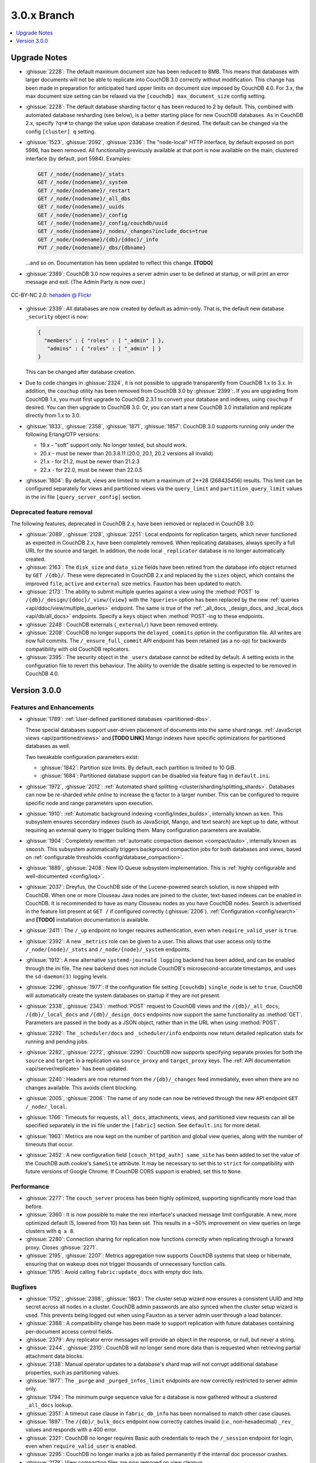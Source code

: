 .. Licensed under the Apache License, Version 2.0 (the "License"); you may not
.. use this file except in compliance with the License. You may obtain a copy of
.. the License at
..
..   http://www.apache.org/licenses/LICENSE-2.0
..
.. Unless required by applicable law or agreed to in writing, software
.. distributed under the License is distributed on an "AS IS" BASIS, WITHOUT
.. WARRANTIES OR CONDITIONS OF ANY KIND, either express or implied. See the
.. License for the specific language governing permissions and limitations under
.. the License.

.. _release/3.0.x:

============
3.0.x Branch
============

.. contents::
    :depth: 1
    :local:

.. _release/3.0.x/upgrade:

Upgrade Notes
=============

* :ghissue:`2228`: The default maximum document size has been reduced to 8MB. This means
  that databases with larger documents will not be able to replicate into CouchDB 3.0
  correctly without modification. This change has been made in preparation for
  anticipated hard upper limits on document size imposed by CouchDB 4.0. For 3.x,
  the max document size setting can be relaxed via the ``[couchdb] max_document_size``
  config setting.

* :ghissue:`2228`: The default database sharding factor ``q`` has been reduced to 2 by
  default. This, combined with automated database resharding (see below), is a better
  starting place for new CouchDB databases. As in CouchDB 2.x, specify ``?q=#`` to
  change the value upon database creation if desired. The default can be changed
  via the config ``[cluster] q`` setting.

* :ghissue:`1523`, :ghissue:`2092`, :ghissue:`2336`: The "node-local" HTTP interface,
  by default exposed on port 5986, has been removed. All functionality previously
  available at that port is now available on the main, clustered interface (by default,
  port 5984). Examples:

  .. code-block:: javascript

    GET /_node/{nodename}/_stats
    GET /_node/{nodename}/_system
    GET /_node/{nodename}/_restart
    GET /_node/{nodename}/_all_dbs
    GET /_node/{nodename}/_uuids
    GET /_node/{nodename}/_config
    GET /_node/{nodename}/_config/couchdb/uuid
    GET /_node/{nodename}/_nodes/_changes?include_docs=true
    GET /_node/{nodename}/{db}/{ddoc}/_info
    PUT /_node/{nodename}/_dbs/{dbname}

  ...and so on. Documentation has been updated to reflect this change. **[TODO]**

* :ghissue:`2389`: CouchDB 3.0 now requires a server admin user to be defined at
  startup, or will print an error message and exit. (The Admin Party is now over.)

.. figure:: ../../images/23379351593_0c480537de_q.jpg
  :align: center
  :alt: Dizzy the cat with a Santa hat.

  CC-BY-NC 2.0: `hehaden @ Flickr <https://www.flickr.com/photos/hellie55/23379351593/>`_

* :ghissue:`2339`: All databases are now created by default as admin-only. That is, the
  default new database ``_security`` object is now:

  .. code-block:: javascript

    {
      "members" : { "roles" : [ "_admin" ] },
       "admins" : { "roles" : [ "_admin" ] }
    }

  This can be changed after database creation.

* Due to code changes in :ghissue:`2324`, it is not possible to upgrade transparently from
  CouchDB 1.x to 3.x. In addition, the ``couchup`` utility has been removed from CouchDB
  3.0 by :ghissue:`2399`:. If you are upgrading from CouchDB 1.x, you must first upgrade
  to CouchDB 2.3.1 to convert your database and indexes, using ``couchup`` if desired.
  You can then upgrade to CouchDB 3.0. Or, you can start a new CouchDB 3.0 installation
  and replicate directly from 1.x to 3.0.

* :ghissue:`1833`, :ghissue:`2358`, :ghissue:`1871`, :ghissue:`1857`: CouchDB 3.0 supports
  running only under the following Erlang/OTP versions:

  * 19.x - "soft" support only. No longer tested, but should work.
  * 20.x - must be newer than 20.3.8.11 (20.0, 20.1, 20.2 versions all invalid)
  * 21.x - for 21.2, must be newer than 21.2.3
  * 22.x - for 22.0, must be newer than 22.0.5

* :ghissue:`1804`: By default, views are limited to return a maximum of 2**28 (268435456)
  results. This limit can be configured separately for views and partitioned views via
  the ``query_limit`` and ``partition_query_limit`` values in the ini file
  ``[query_server_config]`` section.

Deprecated feature removal
--------------------------

The following features, deprecated in CouchDB 2.x, have been removed or replaced in
CouchDB 3.0:

* :ghissue:`2089`, :ghissue:`2128`, :ghissue:`2251`: Local endpoints for replication
  targets, which never functioned as expected in CouchDB 2.x, have been completely
  removed. When replicating databases, always specify a full URL for the source and
  target. In addition, the node local ``_replicator`` database is no longer automatically
  created.

* :ghissue:`2163`: The ``disk_size`` and ``data_size`` fields have been retired from the
  database info object returned by ``GET /{db}/``. These were deprecated in CouchDB 2.x
  and replaced by the ``sizes`` object, which contains the improved ``file``,
  ``active`` and ``external`` size metrics. Fauxton has been updated to match.

* :ghissue:`2173`: The ability to submit multiple queries against a view using
  the :method:`POST` to ``/{db}/_design/{ddoc}/_view/{view}`` with the
  ``?queries=`` option has been replaced by the new :ref:`queries
  <api/ddoc/view/multiple_queries>` endpoint. The same is true of the
  :ref:`_all_docs, _design_docs, and _local_docs <api/db/all_docs>` endpoints.
  Specify a ``keys`` object when :method:`POST`-ing to these endpoints.

* :ghissue:`2248`: CouchDB externals (``_external/``) have been removed entirely.

* :ghissue:`2208`: CouchDB no longer supports the ``delayed_commits`` option in the
  configuration file. All writes are now full commits. The ``/_ensure_full_commit``
  API endpoint has been retained (as a no-op) for backwards compatibility with old
  CouchDB replicators.

* :ghissue:`2395`: The security object in the ``_users`` database cannot be edited by
  default. A setting exists in the configuration file to revert this behaviour. The
  ability to override the disable setting is expected to be removed in CouchDB 4.0.

.. _release/3.0.0:

Version 3.0.0
=============

Features and Enhancements
-------------------------

.. rst-class:: open

* :ghissue:`1789`: :ref:`User-defined partitioned databases <partitioned-dbs>`.

  These special databases support user-driven placement of documents into the same
  shard range. :ref:`JavaScript views <api/partitioned/views>` and **[TODO LINK]** Mango
  indexes have specific optimizations for partitioned databases as well.

  Two tweakable configuration parameters exist:

  * :ghissue:`1842`: Partition size limits. By default, each partition is limited
    to 10 GiB.
  * :ghissue:`1684`: Partitioned database support can be disabled via feature
    flag in ``default.ini``.

* :ghissue:`1972`, :ghissue:`2012`: :ref:`Automated shard splitting
  <cluster/sharding/splitting_shards>`.  Databases can now be re-sharded *while online*
  to increase the ``q`` factor to a larger number. This can be configured to
  require specific node and range parameters upon execution.

* :ghissue:`1910`: :ref:`Automatic background indexing <config/index_builds>`,
  internally known as ``ken``. This subsystem ensures secondary indexes (such
  as JavaScript, Mango, and text search) are kept up to date, without requiring
  an external query to trigger building them. Many configuration parameters are
  available.

* :ghissue:`1904`: Completely rewritten :ref:`automatic compaction daemon
  <compact/auto>`, internally known as ``smoosh``. This subsystem automatically
  triggers background compaction jobs for both databases and views, based on
  :ref:`configurable thresholds <config/database_compaction>`.

* :ghissue:`1889`, :ghissue:`2408`: New IO Queue subsystem implementation.
  This is :ref:`highly configurable and well-documented <config/ioq>`.

* :ghissue:`2037`: Dreyfus, the CouchDB side of the Lucene-powered search solution, is now
  shipped with CouchDB. When one or more Clouseau Java nodes are joined to the cluster,
  text-based indexes can be enabled in CouchDB. It is recommended to have as many Clouseau
  nodes as you have CouchDB nodes. Search is advertised in the feature list present at
  ``GET /`` if configured correctly (:ghissue:`2206`).  :ref:`Configuration
  <config/search>` and **[TODO]** installation documentation is available.

* :ghissue:`2411`: The ``/_up`` endpoint no longer requires authentication, even when
  ``require_valid_user`` is ``true``.

* :ghissue:`2392`: A new ``_metrics`` role can be given to a user. This allows that
  user access only to the ``/_node/{node}/_stats`` and ``/_node/{node}/_system``
  endpoints.

* :ghissue:`1912`: A new alternative ``systemd-journald logging`` backend has been added,
  and can be enabled through the ini file. The new backend does not include CouchDB's
  microsecond-accurate timestamps, and uses the ``sd-daemon(3)`` logging levels.

* :ghissue:`2296`, :ghissue:`1977`: If the configuration file setting ``[couchdb]``
  ``single_node`` is set to ``true``, CouchDB will automatically create the system
  databases on startup if they are not present.

* :ghissue:`2338`, :ghissue:`2343`: :method:`POST` request to CouchDB views and the
  ``/{db}/_all_docs``, ``/{db}/_local_docs`` and ``/{db}/_design_docs`` endpoints now
  support the same functionality as :method:`GET`.  Parameters are passed in the body as a
  JSON object, rather than in the URL when using :method:`POST`.

* :ghissue:`2292`: The ``_scheduler/docs`` and ``_scheduler/info`` endpoints now return
  detailed replication stats for running and pending jobs.

* :ghissue:`2282`, :ghissue:`2272`, :ghissue:`2290`: CouchDB now supports specifying
  separate proxies for both the ``source`` and ``target`` in a replication via
  ``source_proxy`` and ``target_proxy`` keys. The :ref:`API documentation
  <api/server/replicate>` has been updated.

* :ghissue:`2240`: Headers are now returned from the ``/{db}/_changes`` feed
  immediately, even when there are no changes available. This avoids client
  blocking.

* :ghissue:`2005`, :ghissue:`2006`: The name of any node can now be retrieved through
  the new API endpoint ``GET /_node/_local``.

* :ghissue:`1766`: Timeouts for requests, ``all_docs``, attachments, views, and
  partitioned view requests can all be specified separately in the ini file under
  the ``[fabric]`` section. See ``default.ini`` for more detail.

* :ghissue:`1963`: Metrics are now kept on the number of partition and global view
  queries, along with the number of timeouts that occur.

* :ghissue:`2452`: A new configuration field ``[couch_httpd_auth] same_site`` has
  been added to set the value of the CouchDB auth cookie's ``SameSite`` attribute.
  It may be necessary to set this to ``strict`` for compatibility with future
  versions of Google Chrome. If CouchDB CORS support is enabled, set this to
  ``None``.

Performance
-----------

.. rst-class:: open

* :ghissue:`2277`: The ``couch_server`` process has been highly optimized, supporting
  significantly more load than before.

* :ghissue:`2360`: It is now possible to make the rexi interface's unacked message
  limit configurable. A new, more optimized default (5, lowered from 10) has been set.
  This results in a ~50% improvement on view queries on large clusters with ``q ≥ 8``.

* :ghissue:`2280`: Connection sharing for replication now functions correctly when
  replicating through a forward proxy. Closes :ghissue:`2271`.

* :ghissue:`2195`, :ghissue:`2207`: Metrics aggregation now supports CouchDB systems
  that sleep or hibernate, ensuring that on wakeup does not trigger thousands of
  unnecessary function calls.

* :ghissue:`1795`: Avoid calling ``fabric:update_docs`` with empty doc lists.

Bugfixes
--------

.. rst-class:: open

* :ghissue:`1752`, :ghissue:`2398`, :ghissue:`1803`: The cluster setup wizard now ensures
  a consistent UUID and http secret across all nodes in a cluster. CouchDB admin passwords
  are also synced when the cluster setup wizard is used. This prevents being logged out
  when using Fauxton as a server admin user through a load balancer.

* :ghissue:`2388`: A compatibility change has been made to support replication with
  future databases containing per-document access control fields.

* :ghissue:`2379`: Any replicator error messages will provide an object in the response,
  or null, but never a string.

* :ghissue:`2244`, :ghissue:`2310`: CouchDB will no longer send more data than is
  requested when retrieving partial attachment data blocks.

* :ghissue:`2138`: Manual operator updates to a database's shard map will not
  corrupt additional database properties, such as partitioning values.

* :ghissue:`1877`: The ``_purge`` and ``_purged_infos_limit`` endpoints are now
  correctly restricted to server admin only.

* :ghissue:`1794`: The minimum purge sequence value for a database is now
  gathered without a clustered ``_all_docs`` lookup.

* :ghissue:`2351`: A timeout case clause in ``fabric_db_info`` has been normalised
  to match other case clauses.

* :ghissue:`1897`: The ``/{db}/_bulk_docs`` endpoint now correctly catches invalid
  (*i.e.*, non-hexadecimal) ``_rev_`` values and responds with a 400 error.

* :ghissue:`2321`: CouchDB no longer requires Basic auth credentials to reach the
  ``/_session`` endpoint for login, even when ``require_valid_user`` is enabled.

* :ghissue:`2295`: CouchDB no longer marks a job as failed permanently if the
  internal doc processor crashes.

* :ghissue:`2178`: View compaction files are now removed on view cleanup.

* :ghissue:`2179`: The error message logged when CouchDB does not have a ``_users``
  database is now less scary.

* :ghissue:`2153`: CouchDB no longer may return a ``badmatch`` error when querying
  ``all_docs`` with a passed ``keys`` array.

* :ghissue:`2137`: If search is not available, return a ``400`` instead of ``500``
  status code.

* :ghissue:`2077`: Any failed ``fsync(2)`` calls are now correctly raised to avoid
  data corruption arising from retry attempts.

* :ghissue:`2027`: Handle epoch mismatch when duplicate UUIDs are created through
  invalid operator intervention.

* :ghissue:`2019`: If a database is deleted and re-created while internal cluster
  replication is still active, CouchDB will no longer retry to delete it continuously.

* :ghissue:`2003`, :ghissue:`2438`: CouchDB will no longer automatically reset an index
  file if any attempt to read its header fails (such as when the couch_file process
  terminates unexpectedly).  CouchDB now also handles the case when a view file lacks a
  proper header.

* :ghissue:`1983`: Improve database "external" size calcuation to be more precise.

* :ghissue:`1971`: Correctly compare ETags using weak comparison methods to support
  `W/` prefix added by some load balancer configurations.

* :ghissue:`1901`: Invalid revision specified for a document update will no longer result
  in a ``badarg`` crash.

* :ghissue:`1845`: The ``end_time`` field in ``/_replicate`` now correctly converts time
  to UTC.

* :ghissue:`1824`: ``rexi`` stream workers are now cleaned up when the coordinator process
  is killed, such as when the ddoc cache is refreshed.

* :ghissue:`1770`: Invalid database ``_security`` objects no longer return a
  ``function_clause`` error and stack trace.

* :ghissue:`2412`: Mango execution stats now correctly count documents read which weren't
  followed by a match within a given shard.

* :ghissue:`2393`, :ghissue:`2143`: It is now possible to override the query server
  environment variables ``COUCHDB_QUERY_SERVER_JAVASCRIPT`` and
  ``COUCHDB_QUERY_SERVER_COFFEESCRIPT`` without overwriting the
  ``couchdb``/``couchdb.cmd`` startup scripts.

* :ghissue:`2426`, :ghissue:`2415`: The replicator now better handles the situation where
  design document writes to the target fail when replicating with non-admin credentials.

* :ghissue:`2444`, :ghissue:`2413`: Replicator error messages are now significantly
  improved, reducing ``function_clause`` responses.

* :ghissue:`2454`: The replication auth session plugin now ignores other cookies it may
  receive without logging an error.

* :ghissue:`2458`: Partitioned queries and dreyfus search functions no longer fail
  if there is a single failed node or rexi worker error.

Other
-----

The 3.0.0 release also includes the following minor improvements:

.. rst-class:: open

* :ghissue:`2034`,:ghissue:`2416`: The path to the Fauxton installation can now be
  specified via the ``COUCHDB_FAUXTON_DOCROOT`` environment variable.

* :ghissue:`2447`: Replication stats are both persisted when jobs are re-created, as well
  as properly handled when bulk document batches are split.

* :ghissue:`2410`, :ghissue:`2390`, :ghissue:`1913`: Many metrics were added for Mango
  use, including counts of unindexed queries, invalid index queries, docs examined that
  do and don't meet cluster quorum, query time, etc.

* :ghissue:`2152`: CouchDB can now be started via a symlink to the binary on UNIX-based
  platforms.

* :ghissue:`1844`: A new internal API has been added to write custom Erlang
  request-level metrics reporting plugins.

* :ghissue:`2293`, :ghissue:`1095`: The ``-args_file``, ``-config`` and ``-couch_ini``
  parameters may now be overridden via the ``COUCHDB_INI_FILES`` environment variable
  on UNIX-based systems.

* :ghissue:`2352`: The ``remsh`` utility now searches for the Erlang cookie in
  ``ERL_FLAGS`` as well as ``vm.args``.

* :ghissue:`2324`: All traces of the (never fully functional) view-based ``_changes``
  feed have been expunged from the code base.

* :ghissue:`2337`: The md5 shim (introduced to support FIPS-compliance) is now
  used consistently throughout the code base.

* :ghissue:`2270`: Negative and non-integer ``heartbeat`` values now return 400
  Bad Request.

* :ghissue:`2268`: When rescheduling jobs, CouchDB now stops sufficient running jobs
  to make room for the pending jobs.

* :ghissue:`2186`: CouchDB plugin writers have a new field in which endpoint
  credentials may be stashed for later use.

* :ghissue:`2183`: ``dev/run`` now supports an ``--extra-args`` flag to modify the
  Erlang runtime environment during development.

* :ghissue:`2105`: ``dev/run`` no longer fails on unexpected remote end connection
  close during cluster setup.

* :ghissue:`2118`: Improve ``couch_epi`` process replacement mechanism using map
  childspecs functionality in modern Erlang.

* :ghissue:`2111`: When more than ``MaxJobs`` replication jobs are defined, CouchDB
  now correctly handles job rotation when some jobs crash.

* :ghissue:`2020`: Fix full ring assertion in fabric stream shard replacements

* :ghissue:`1925`: Support list for docid when using ``couch_db:purge_docs/3``.

* :ghissue:`1642`: ``io_priority`` is now set properly on view update and compaction
  processes.

* :ghissue:`1865`: Purge now supports >100 document IDs in a single request.

* :ghissue:`1861`: The ``vm.args`` file has improved commentary.

* :ghissue:`1808`: Pass document update type for additional checks in
  ``before_doc_update``.

* :ghissue:`1835`: Module lists are no longer hardcoded in ``.app`` files.

* :ghissue:`1798`, :ghissue:`1933`: Multiple compilation warnings were eliminated.

* :ghissue:`1826`: The ``couch_replicator_manager`` shim has been fully removed.

* :ghissue:`1820`: After restarting CouchDB, JS and Elixir tests now wait up to 30s for
  it to be ready before timing out.

* :ghissue:`1800`: ``make elixir`` supports specifying individual tests to run with
  ``tests=``.

* :ghissue:`1805`: ``dev/run`` supports ``--with-haproxy`` again.

* :ghissue:`1774`: ``dev/run`` now supports more than 3 nodes.

* :ghissue:`1779`: Refactor Elixir test suite initialization.

* :ghissue:`1769`: The Elixir test suite uses Credo for static analysis.

* :ghissue:`1776`: All Python code is now formatted using `Python black`_.

* :ghissue:`1786`: ``dev/run``: do not create needless ``dev/data/`` directory.

* Fauxton updated to v1.2.2, which includes:

  * TODO

* Improved test cases:

  * Many, many test race conditions and bugs have been removed (PR list too long to
    include here!)

  * More test cases were ported to Elixir, including:

    * Cluster with and without quorum tests (:ghissue:`1812`)
    * ``delayed_commits`` (:ghissue:`1796`)
    * ``multiple_rows`` (:ghissue:`1958`)
    * ``invalid_docids`` (:ghissue:`1968`)
    * ``replication`` (:ghissue:`2090`)
    * All ``attachment_*`` tests (:ghissue:`1999`)
    * ``copy_doc`` (:ghissue:`2000`)
    * ``attachments`` (:ghissue:`1953`)
    * ``erlang_views`` (:ghissue:`2237`)
    * ``auth_cache``, ``cookie_auth``, ``lorem*``, ``multiple_rows``, ``users_db``,
      ``utf8`` (:ghissue:`2394`)

  * :ghissue:`2431`: ``chttpd_purge_tests`` have been improved in light of CI failures.

  * :ghissue:`2432`: Address flaky test failure on ``t_invalid_view/1``.

  * :ghissue:`2363`: Elixir tests now run against a single node cluster, in line with
    the original design of the JavaScript test suite. This is a permanent change.

  * :ghissue:`1893`: Add "w:3" for lots of doc tests.

  * :ghissue:`1939`, :ghissue:`1931`: Multiple fixes to improve support in constrained
    CI environments.
  * :ghissue:`2346`: Big-endian support for the ``couch_compress`` tests.

  * :ghissue:`2314`: Do not auto-index when testing ``update=false`` in Mango.

  * :ghissue:`2141`: Fix ``couch_views`` encoding test.

  * :ghissue:`2123`: Timeout added for ``fold_docs-with_different_keys`` test.

  * :ghissue:`2114`: EUnit tests now correctly inherit necessary environment
    variables.

  * :ghissue:`2122`: `:meck.unload()` is now called automatically after every test.

  * :ghissue:`2098`: Fix ``cpse_test_purge_replication`` eunit test.

  * :ghissue:`2085`, :ghissue:`2086`: Fix a flaky ``mem3_sync_event_listener`` test.

  * :ghissue:`2084`: Increase timeouts on two slow btree tests.

  * :ghissue:`1960`, :ghissue:`1961`: Fix for ``chttpd_socket_buffer_size_test``.

  * :ghissue:`1922`: Tests added for shard splitting functionality.

  * :ghissue:`1869`: New test added for doc reads with etag ``If-None-Match`` header.

  * :ghissue:`1831`: Re-introduced `cpse_test_purge_seqs` test.

  * :ghissue:`1790`: Reorganise ``couch_flag_config_tests`` into a proper suite.

  * :ghissue:`1785`: Use ``devclean`` on elixir target for consistency of Makefile.

* External dependency updates:

  * :ghissue:`1870`: Mochiweb has been updated to 2.19.0.

  * :ghissue:`1938`: Folsom has been updated to 0.8.3.

  * :ghissue:`2001`: ibrowse has been updated to 4.0.1-1.

* A llama! OK, no, not really. If you got this far...thank you for reading.

.. _Python black: https://github.com/ambv/black
.. _hehaden: https://www.flickr.com/photos/hellie55/23379351593/
